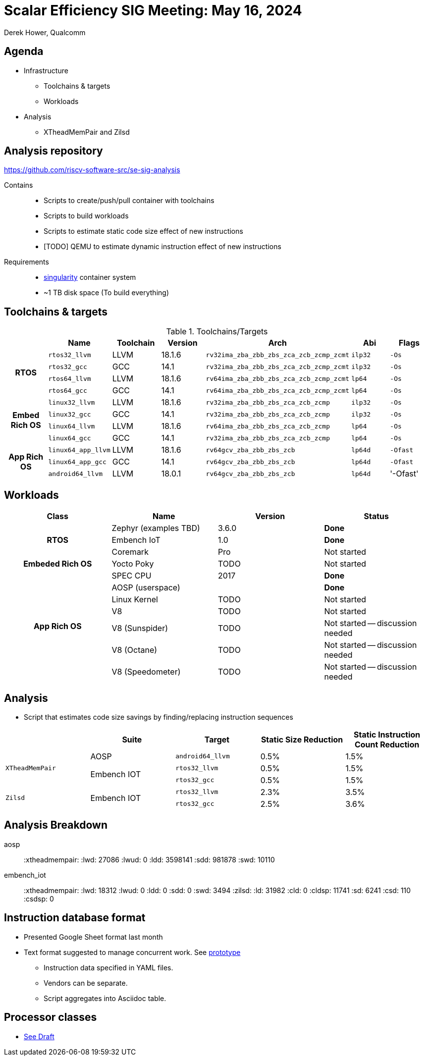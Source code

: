 = Scalar Efficiency SIG Meeting: May 16, 2024
Derek Hower, Qualcomm
:title-page:
:pdf-theme: slides-theme.yml
:pdf-fontsdir: docs-resources/fonts
:imagesdir: docs-resources/images
:pdf-page-layout: landscape


<<<
== Agenda

 * Infrastructure
 ** Toolchains & targets
 ** Workloads
 * Analysis
 ** XTheadMemPair and Zilsd

<<<
== Analysis repository

https://github.com/riscv-software-src/se-sig-analysis

Contains::

 * Scripts to create/push/pull container with toolchains
 * Scripts to build workloads
 * Scripts to estimate static code size effect of new instructions
 * [TODO] QEMU to estimate dynamic instruction effect of new instructions

Requirements::

 * https://docs.sylabs.io/guides/4.1/user-guide/index.html[singularity] container system
 * ~1 TB disk space (To build everything)

<<<
== Toolchains & targets

.Toolchains/Targets
|===
| | Name | Toolchain | Version | Arch | Abi | Flags

.4+.^h| RTOS
| `rtos32_llvm` | LLVM | 18.1.6 | `rv32ima_zba_zbb_zbs_zca_zcb_zcmp_zcmt` | `ilp32` | `-Os`
| `rtos32_gcc` | GCC | 14.1 | `rv32ima_zba_zbb_zbs_zca_zcb_zcmp_zcmt` | `ilp32` | `-Os`
| `rtos64_llvm` | LLVM | 18.1.6 | `rv64ima_zba_zbb_zbs_zca_zcb_zcmp_zcmt` | `lp64` | `-Os`
| `rtos64_gcc` | GCC | 14.1 | `rv64ima_zba_zbb_zbs_zca_zcb_zcmp_zcmt` | `lp64` | `-Os`

.4+.^h| Embed Rich OS
| `linux32_llvm` | LLVM | 18.1.6 | `rv32ima_zba_zbb_zbs_zca_zcb_zcmp` | `ilp32` | `-Os`
| `linux32_gcc` | GCC | 14.1 | `rv32ima_zba_zbb_zbs_zca_zcb_zcmp` | `ilp32` | `-Os`
| `linux64_llvm` | LLVM | 18.1.6 | `rv64ima_zba_zbb_zbs_zca_zcb_zcmp` | `lp64` | `-Os`
| `linux64_gcc` | GCC | 14.1 | `rv32ima_zba_zbb_zbs_zca_zcb_zcmp` | `lp64` | `-Os`

.3+.^h| App Rich OS
| `linux64_app_llvm` | LLVM | 18.1.6 | `rv64gcv_zba_zbb_zbs_zcb` | `lp64d` | `-Ofast`
| `linux64_app_gcc` | GCC | 14.1 | `rv64gcv_zba_zbb_zbs_zcb` | `lp64d` | `-Ofast`
| `android64_llvm` | LLVM | 18.0.1 | `rv64gcv_zba_zbb_zbs_zcb` | `lp64d` | '-Ofast'
|===


<<<
== Workloads

|===
| Class | Name | Version | Status

.3+.^h| RTOS
| Zephyr (examples TBD) | 3.6.0 | *Done*
| Embench IoT | 1.0 | *Done*
| Coremark | Pro | Not started

.1+.^h| Embeded Rich OS
| Yocto Poky | TODO | Not started

.7+.^h| App Rich OS
| SPEC CPU | 2017 | *Done*
| AOSP (userspace) |  | *Done*
| Linux Kernel | TODO | Not started
| V8 | TODO | Not started
| V8 (Sunspider) | TODO | Not started -- discussion needed
| V8 (Octane) | TODO | Not started -- discussion needed
| V8 (Speedometer) | TODO | Not started -- discussion needed

|===


<<<
== Analysis

 * Script that estimates code size savings by finding/replacing instruction sequences

|===
| | Suite | Target | Static Size Reduction | Static Instruction Count Reduction

.3+| `XTheadMemPair`
| AOSP | `android64_llvm` | 0.5% | 1.5%
.2+| Embench IOT
| `rtos32_llvm` | 0.5% | 1.5%
| `rtos32_gcc` | 0.5% | 1.5%

.2+| `Zilsd`
.2+| Embench IOT
| `rtos32_llvm` | 2.3% | 3.5%
| `rtos32_gcc` | 2.5% | 3.6%

|===

<<<
== Analysis Breakdown

aosp::
:xtheadmempair:
  :lwd: 27086
  :lwud: 0
  :ldd: 3598141
  :sdd: 981878
  :swd: 10110

embench_iot::
:xtheadmempair:
  :lwd: 18312
  :lwud: 0
  :ldd: 0
  :sdd: 0
  :swd: 3494
:zilsd:
  :ld: 31982
  :cld: 0
  :cldsp: 11741
  :sd: 6241
  :csd: 110
  :csdsp: 0

<<<
== Instruction database format

 * Presented Google Sheet format last month
 * Text format suggested to manage concurrent work. See https://github.com/riscv-admin/riscv-scalar-efficiency/tree/main/insts[prototype]
 ** Instruction data specified in YAML files.
 ** Vendors can be separate.
 ** Script aggregates into Asciidoc table.

<<<
== Processor classes

 * https://github.com/riscv-admin/riscv-scalar-efficiency/blob/main/work%20product/processor_classes.adoc[See Draft]
